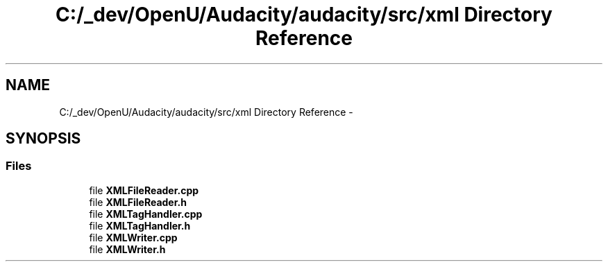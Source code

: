 .TH "C:/_dev/OpenU/Audacity/audacity/src/xml Directory Reference" 3 "Thu Apr 28 2016" "Audacity" \" -*- nroff -*-
.ad l
.nh
.SH NAME
C:/_dev/OpenU/Audacity/audacity/src/xml Directory Reference \- 
.SH SYNOPSIS
.br
.PP
.SS "Files"

.in +1c
.ti -1c
.RI "file \fBXMLFileReader\&.cpp\fP"
.br
.ti -1c
.RI "file \fBXMLFileReader\&.h\fP"
.br
.ti -1c
.RI "file \fBXMLTagHandler\&.cpp\fP"
.br
.ti -1c
.RI "file \fBXMLTagHandler\&.h\fP"
.br
.ti -1c
.RI "file \fBXMLWriter\&.cpp\fP"
.br
.ti -1c
.RI "file \fBXMLWriter\&.h\fP"
.br
.in -1c
